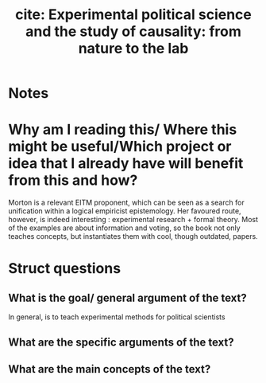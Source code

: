 #+TITLE: cite: Experimental political science and the study of causality: from nature to the lab
#+ROAM_KEY: cite:morton2010experimental
*  Notes
:PROPERTIES:
:Custom_ID: morton2010experimental
:NOTER_DOCUMENT: %(orb-process-file-field "morton2010experimental")
:AUTHOR: Morton, R. B. & Williams, K. C.
:JOURNAL:
:DATE:
:YEAR: 2010
:DOI:
:URL:
:END:


* Why am I reading this/ Where this might be useful/Which project or idea that I already have will benefit from this and how?
Morton is a relevant EITM proponent, which can be seen as a search for unification within a logical empiricist epistemology. Her favoured route, however, is indeed interesting : experimental research + formal theory. Most of the examples are about information and voting, so the book not only teaches concepts, but instantiates them with cool, though outdated, papers.



* Struct questions

** What is the goal/ general argument of the text?
In general, is to teach experimental methods for political scientists
** What are the specific arguments of the text?
** What are the main concepts of the text?
